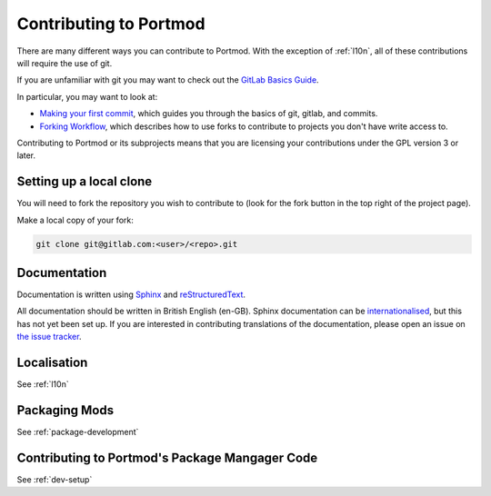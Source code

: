 .. _contributing:

Contributing to Portmod
=======================

There are many different ways you can contribute to Portmod. With the exception of :ref:`l10n`, all of these contributions will require the use of git.

If you are unfamiliar with git you may want to check out the `GitLab Basics Guide <https://docs.gitlab.com/ee/topics/git/>`_.

In particular, you may want to look at:

- `Making your first commit <https://docs.gitlab.com/ee/tutorials/make_your_first_git_commit.html>`_, which guides you through the basics of git, gitlab, and commits.
- `Forking Workflow <https://docs.gitlab.com/ee/user/project/repository/forking_workflow.html>`_, which describes how to use forks to contribute to projects you don't have write access to.

Contributing to Portmod or its subprojects means that you are licensing your contributions under the GPL version 3 or later.

Setting up a local clone
------------------------

You will need to fork the repository you wish to contribute to (look for the fork button in the top right of the project page).

Make a local copy of your fork:

.. code:: bash

   git clone git@gitlab.com:<user>/<repo>.git


Documentation
-------------

Documentation is written using `Sphinx <https://www.sphinx-doc.org>`_ and `reStructuredText <https://www.sphinx-doc.org/en/master/usage/restructuredtext/basics.html>`_.

All documentation should be written in British English (en-GB). Sphinx documentation can be `internationalised <https://www.sphinx-doc.org/en/master/usage/advanced/intl.html>`_, but this has not yet been set up. If you are interested in contributing translations of the documentation, please open an issue on `the issue tracker <https://gitlab.com/portmod/portmod/-/issues>`_.

Localisation
------------

See :ref:`l10n`

Packaging Mods
--------------

See :ref:`package-development`

Contributing to Portmod's Package Mangager Code
-----------------------------------------------

See :ref:`dev-setup`
